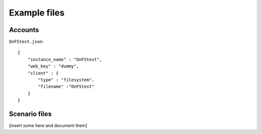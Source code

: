 Example files
*************

Accounts
--------

``OnFStest.json``::

    {
        "instance_name" : "OnFStest",
        "web_key" : "dummy",
        "client" : {
            "type" : "filesystem",
            "filename" :"OnFStest"
        }
    }

Scenario files
--------------
[insert some here and document them]